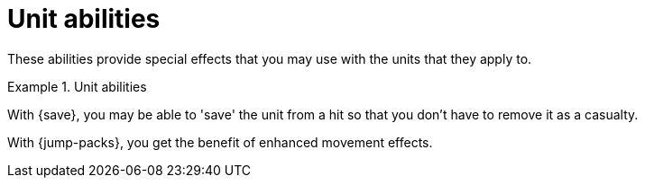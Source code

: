 = Unit abilities

These abilities provide special effects that you may use with the units that they apply to.

.Unit abilities
====
With {save}, you may be able to 'save' the unit from a hit so that you don't have to remove it as a casualty.

With {jump-packs}, you get the benefit of enhanced movement effects.
====